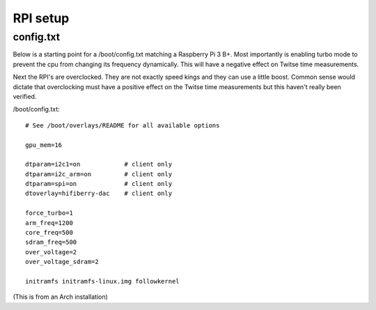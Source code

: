 .. _rpi_setup:

#########
RPI setup
#########

config.txt
**********

Below is a starting point for a /boot/config.txt matching a Raspberry Pi 3 B+. Most importantly is enabling turbo mode to prevent the cpu from changing its frequency dynamically. This will have a negative effect on Twitse time measurements.

Next the RPI's are overclocked. They are not exactly speed kings and they can use a little boost. Common sense would dictate that overclocking must have a positive effect on the Twitse time measurements but this haven't really been verified.

/boot/config.txt::

	# See /boot/overlays/README for all available options
	
	gpu_mem=16
	
	dtparam=i2c1=on            # client only
	dtparam=i2c_arm=on         # client only
	dtparam=spi=on             # client only
	dtoverlay=hifiberry-dac    # client only
	
	force_turbo=1
	arm_freq=1200
	core_freq=500
	sdram_freq=500
	over_voltage=2
	over_voltage_sdram=2
	
	initramfs initramfs-linux.img followkernel

(This is from an Arch installation)
​		
​	


